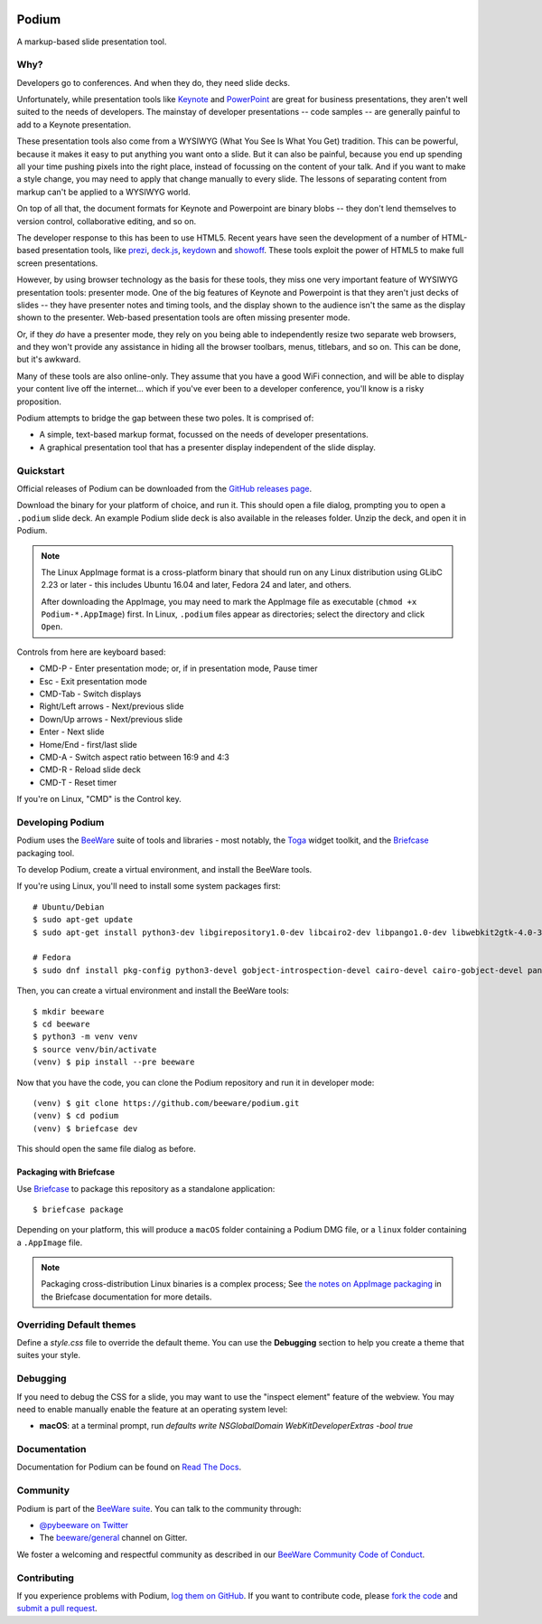 .. image:: https://beeware.org/project/projects/applications/podium/podium.png
    :width: 72px
    :target: https://beeware.org/project/projects/applications/podium

Podium
======

.. image:: https://badges.gitter.im/beeware/general.svg
   :target: https://gitter.im/beeware/general


A markup-based slide presentation tool.

Why?
----

Developers go to conferences. And when they do, they need slide decks.

Unfortunately, while presentation tools like `Keynote`_ and `PowerPoint`_
are great for business presentations, they aren't well suited to the
needs of developers. The mainstay of developer presentations -- code
samples -- are generally painful to add to a Keynote presentation.

These presentation tools also come from a WYSIWYG (What You See Is What You
Get) tradition. This can be powerful, because it makes it easy to put
anything you want onto a slide. But it can also be painful, because you
end up spending all your time pushing pixels into the right place, instead
of focussing on the content of your talk. And if you want to make a style
change, you may need to apply that change manually to every slide. The lessons
of separating content from markup can't be applied to a WYSIWYG world.

On top of all that, the document formats for Keynote and Powerpoint are
binary blobs -- they don't lend themselves to version control, collaborative
editing, and so on.

The developer response to this has been to use HTML5. Recent years have seen
the development of a number of HTML-based presentation tools, like prezi_,
`deck.js`_, `keydown`_ and `showoff`_. These tools exploit the power of HTML5
to make full screen presentations.

However, by using browser technology as the basis for these tools, they miss
one very important feature of WYSIWYG presentation tools: presenter mode.
One of the big features of Keynote and Powerpoint is that they aren't just
decks of slides -- they have presenter notes and timing tools, and the
display shown to the audience isn't the same as the display shown to the
presenter. Web-based presentation tools are often missing presenter mode.

Or, if they *do* have a presenter mode, they rely on you being able to
independently resize two separate web browsers, and they won't provide any
assistance in hiding all the browser toolbars, menus, titlebars, and so on.
This can be done, but it's awkward.

Many of these tools are also online-only. They assume that you have a good WiFi
connection, and will be able to display your content live off the internet...
which if you've ever been to a developer conference, you'll know is a risky
proposition.

Podium attempts to bridge the gap between these two poles. It is comprised of:

* A simple, text-based markup format, focussed on the needs of developer
  presentations.
* A graphical presentation tool that has a presenter display independent of
  the slide display.

.. _prezi: http://prezi.com
.. _deck.js: http://imakewebthings.com/deck.js/
.. _keydown: https://github.com/infews/keydown
.. _showoff: https://github.com/drnic/showoff

Quickstart
----------

Official releases of Podium can be downloaded from the `GitHub releases page
<https://github.com/beeware/podium/releases>`__.

Download the binary for your platform of choice, and run it. This should open a
file dialog, prompting you to open a ``.podium`` slide deck. An example Podium
slide deck is also available in the releases folder. Unzip the deck, and open
it in Podium.

.. note::

    The Linux AppImage format is a cross-platform binary that should run on
    any Linux distribution using GLibC 2.23 or later - this includes Ubuntu
    16.04 and later, Fedora 24 and later, and others.

    After downloading the AppImage, you may need to mark the AppImage file as
    executable (``chmod +x Podium-*.AppImage``) first. In Linux, ``.podium``
    files appear as directories; select the directory and click ``Open``.

Controls from here are keyboard based:

* CMD-P - Enter presentation mode; or, if in presentation mode, Pause timer
* Esc - Exit presentation mode
* CMD-Tab - Switch displays
* Right/Left arrows - Next/previous slide
* Down/Up arrows - Next/previous slide
* Enter - Next slide
* Home/End - first/last slide
* CMD-A - Switch aspect ratio between 16:9 and 4:3
* CMD-R - Reload slide deck
* CMD-T - Reset timer

If you're on Linux, "CMD" is the Control key.

Developing Podium
-----------------

Podium uses the `BeeWare <https://beeware.org>`__ suite of tools and libraries -
most notably, the `Toga <https://github.com/beeware/toga>`__ widget toolkit, and
the `Briefcase <https://github.com/beeware/briefcase>`__ packaging tool.

To develop Podium, create a virtual environment, and install the BeeWare tools.

If you're using Linux, you'll need to install some system packages first::

    # Ubuntu/Debian
    $ sudo apt-get update
    $ sudo apt-get install python3-dev libgirepository1.0-dev libcairo2-dev libpango1.0-dev libwebkit2gtk-4.0-37 gir1.2-webkit2-4.0

    # Fedora
    $ sudo dnf install pkg-config python3-devel gobject-introspection-devel cairo-devel cairo-gobject-devel pango-devel webkitgtk3


Then, you can create a virtual environment and install the BeeWare tools::

    $ mkdir beeware
    $ cd beeware
    $ python3 -m venv venv
    $ source venv/bin/activate
    (venv) $ pip install --pre beeware

Now that you have the code, you can clone the Podium repository and run it in
developer mode::

    (venv) $ git clone https://github.com/beeware/podium.git
    (venv) $ cd podium
    (venv) $ briefcase dev

This should open the same file dialog as before.

Packaging with Briefcase
~~~~~~~~~~~~~~~~~~~~~~~~

Use `Briefcase`_ to package this repository as a standalone application::

    $ briefcase package

Depending on your platform, this will produce a ``macOS`` folder containing
a Podium DMG file, or a ``linux`` folder containing a ``.AppImage`` file.

.. note::

    Packaging cross-distribution Linux binaries is a complex process; See `the
    notes on AppImage packaging
    <https://briefcase.readthedocs.io/en/latest/reference/platforms/linux/appimage.html>`__
    in the Briefcase documentation for more details.

Overriding Default themes
-------------------------

Define a `style.css` file to override the default theme. You can use the
**Debugging** section to help you create a theme that suites your style.

Debugging
---------

If you need to debug the CSS for a slide, you may want to use the "inspect
element" feature of the webview. You may need to enable manually enable the
feature at an operating system level:

* **macOS**: at a terminal prompt, run
  `defaults write NSGlobalDomain WebKitDeveloperExtras -bool true`

Documentation
-------------

Documentation for Podium can be found on `Read The Docs`_.

Community
---------

Podium is part of the `BeeWare suite`_. You can talk to the community through:

* `@pybeeware on Twitter`_

* The `beeware/general`_ channel on Gitter.

We foster a welcoming and respectful community as described in our
`BeeWare Community Code of Conduct`_.

Contributing
------------

If you experience problems with Podium, `log them on GitHub`_. If you
want to contribute code, please `fork the code`_ and `submit a pull request`_.

.. _BeeWare suite: https://beeware.org/
.. _Keynote: https://en.wikipedia.org/wiki/Keynote_(presentation_software)
.. _PowerPoint: https://en.wikipedia.org/wiki/Microsoft_PowerPoint
.. _Briefcase: https://github.com/beeware/briefcase
.. _Read The Docs: https://podium-app.readthedocs.io/en/latest/
.. _@pybeeware on Twitter: https://twitter.com/pybeeware
.. _beeware/general: https://gitter.im/beeware/general
.. _BeeWare Community Code of Conduct: https://beeware.org/community/behavior/
.. _log them on Github: https://github.com/beeware/podium/issues
.. _fork the code: https://github.com/beeware/podium
.. _submit a pull request: https://github.com/beeware/podium/pulls
